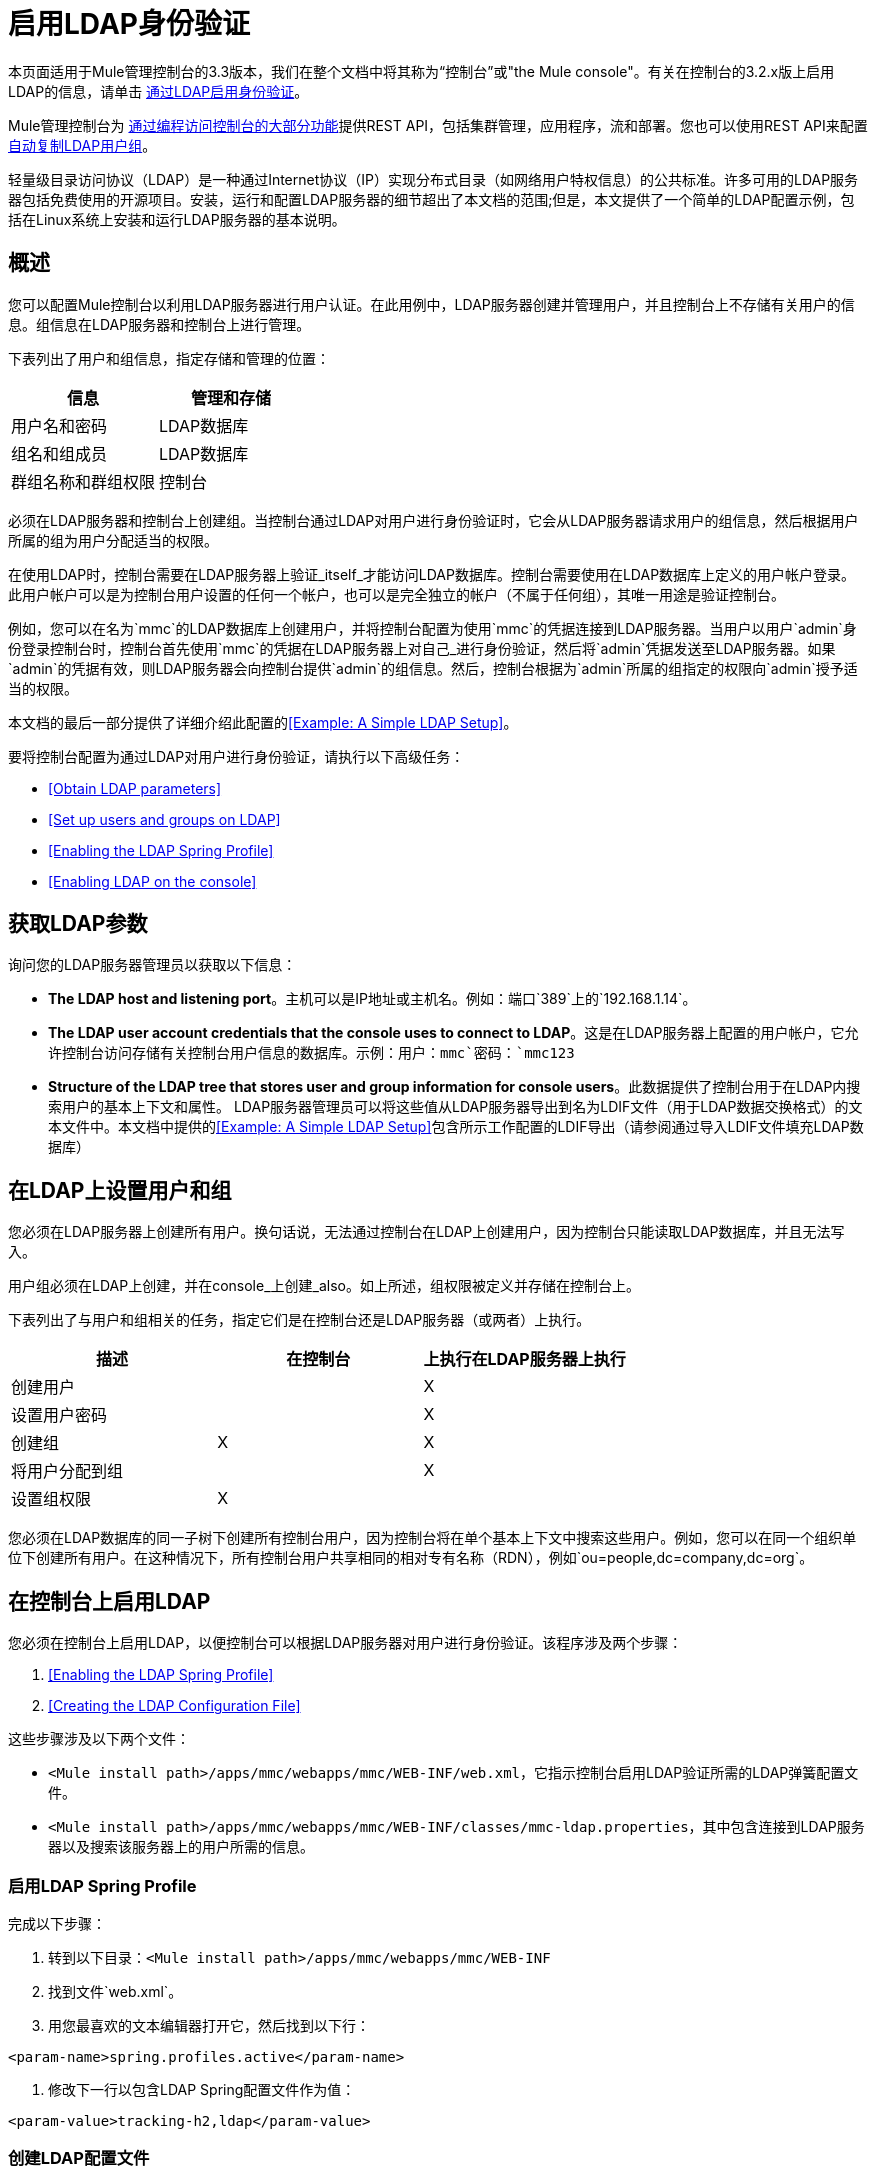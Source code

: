 = 启用LDAP身份验证
:keywords: ldap, authentication, mmc

本页面适用于Mule管理控制台的3.3版本，我们在整个文档中将其称为“控制台”或"the Mule console"。有关在控制台的3.2.x版上启用LDAP的信息，请单击 link:/mule-management-console/v/3.2/enabling-authentication-through-ldap[通过LDAP启用身份验证]。

Mule管理控制台为 link:/mule-management-console/v/3.3/using-the-management-console-api[通过编程访问控制台的大部分功能]提供REST API，包括集群管理，应用程序，流和部署。您也可以使用REST API来配置 link:/mule-management-console/v/3.3/using-the-management-console-api[自动复制LDAP用户组]。

轻量级目录访问协议（LDAP）是一种通过Internet协议（IP）实现分布式目录（如网络用户特权信息）的公共标准。许多可用的LDAP服务器包括免费使用的开源项目。安装，运行和配置LDAP服务器的细节超出了本文档的范围;但是，本文提供了一个简单的LDAP配置示例，包括在Linux系统上安装和运行LDAP服务器的基本说明。

== 概述

您可以配置Mule控制台以利用LDAP服务器进行用户认证。在此用例中，LDAP服务器创建并管理用户，并且控制台上不存储有关用户的信息。组信息在LDAP服务器和控制台上进行管理。

下表列出了用户和组信息，指定存储和管理的位置：

[%header,cols="2*a"]
|===
|信息 |管理和存储
|用户名和密码 | LDAP数据库
|组名和组成员 | LDAP数据库
|群组名称和群组权限 |控制台
|===

必须在LDAP服务器和控制台上创建组。当控制台通过LDAP对用户进行身份验证时，它会从LDAP服务器请求用户的组信息，然后根据用户所属的组为用户分配适当的权限。

在使用LDAP时，控制台需要在LDAP服务器上验证_itself_才能访问LDAP数据库。控制台需要使用在LDAP数据库上定义的用户帐户登录。此用户帐户可以是为控制台用户设置的任何一个帐户，也可以是完全独立的帐户（不属于任何组），其唯一用途是验证控制台。

例如，您可以在名为`mmc`的LDAP数据库上创建用户，并将控制台配置为使用`mmc`的凭据连接到LDAP服务器。当用户以用户`admin`身份登录控制台时，控制台首先使用`mmc`的凭据在LDAP服务器上对自己_进行身份验证，然后将`admin`凭据发送至LDAP服务器。如果`admin`的凭据有效，则LDAP服务器会向控制台提供`admin`的组信息。然后，控制台根据为`admin`所属的组指定的权限向`admin`授予适当的权限。

本文档的最后一部分提供了详细介绍此配置的<<Example: A Simple LDAP Setup>>。

要将控制台配置为通过LDAP对用户进行身份验证，请执行以下高级任务：

*  <<Obtain LDAP parameters>>
*  <<Set up users and groups on LDAP>>
*  <<Enabling the LDAP Spring Profile>>
*  <<Enabling LDAP on the console>>

== 获取LDAP参数

询问您的LDAP服务器管理员以获取以下信息：

*  *The LDAP host and listening port*。主机可以是IP地址或主机名。例如：端口`389`上的`192.168.1.14`。
*  *The LDAP user account credentials that the console uses to connect to LDAP*。这是在LDAP服务器上配置的用户帐户，它允许控制台访问存储有关控制台用户信息的数据库。示例：用户：`mmc`密码：`mmc123`
*  *Structure of the LDAP tree that stores user and group information for console users*。此数据提供了控制台用于在LDAP内搜索用户的基本上下文和属性。 LDAP服务器管理员可以将这些值从LDAP服务器导出到名为LDIF文件（用于LDAP数据交换格式）的文本文件中。本文档中提供的<<Example: A Simple LDAP Setup>>包含所示工作配置的LDIF导出（请参阅通过导入LDIF文件填充LDAP数据库）

== 在LDAP上设置用户和组

您必须在LDAP服务器上创建所有用户。换句话说，无法通过控制台在LDAP上创建用户，因为控制台只能读取LDAP数据库，并且无法写入。

用户组必须在LDAP上创建，并在console_上创建_also。如上所述，组权限被定义并存储在控制台上。

下表列出了与用户和组相关的任务，指定它们是在控制台还是LDAP服务器（或两者）上执行。

[%header,cols="3*"]
|===
|描述 |在控制台 |上执行在LDAP服务器上执行
|创建用户 |   | X
|设置用户密码 |   | X
|创建组 | X  | X
|将用户分配到组 |   | X
|设置组权限 | X  | 
|===

您必须在LDAP数据库的同一子树下创建所有控制台用户，因为控制台将在单个基本上下文中搜索这些用户。例如，您可以在同一个组织单位下创建所有用户。在这种情况下，所有控制台用户共享相同的相对专有名称（RDN），例如`ou=people,dc=company,dc=org`。

== 在控制台上启用LDAP

您必须在控制台上启用LDAP，以便控制台可以根据LDAP服务器对用户进行身份验证。该程序涉及两个步骤：

.  <<Enabling the LDAP Spring Profile>>
.  <<Creating the LDAP Configuration File>>

这些步骤涉及以下两个文件：

*  `<Mule install path>/apps/mmc/webapps/mmc/WEB-INF/web.xml`，它指示控制台启用LDAP验证所需的LDAP弹簧配置文件。
*  `<Mule install path>/apps/mmc/webapps/mmc/WEB-INF/classes/mmc-ldap.properties`，其中包含连接到LDAP服务器以及搜索该服务器上的用户所需的信息。

=== 启用LDAP Spring Profile

完成以下步骤：

. 转到以下目录：`<Mule install path>/apps/mmc/webapps/mmc/WEB-INF`
. 找到文件`web.xml`。
. 用您最喜欢的文本编辑器打开它，然后找到以下行：

[source, xml, linenums]
----
<param-name>spring.profiles.active</param-name>
----

. 修改下一行以包含LDAP Spring配置文件作为值：

[source, xml, linenums]
----
<param-value>tracking-h2,ldap</param-value>
----

=== 创建LDAP配置文件

完成以下步骤：

. 转到`classpath`目录：`<Mule install path>/apps/mmc/webapps/mmc/WEB-INF/classes`
. 创建一个名为`mmc-ldap.properties`的文件。这将是LDAP配置文件。

[NOTE]
对于Tomcat，类路径目录是`/lib`。
. 在此配置文件中包含所有必需的参数，并将特定于您的环境的值代入下面的列表中：

[source, code, linenums]
----
providerURL=ldap://192.168.1.14:389/
userDn=cn=mmc,dc=company,dc=com
password=mmcadmin
usernameAttribute=uid
userSearchBaseContext=ou=people,dc=company,dc=com
userSearchFilterExpression=(uid={0})
userSearchBase=ou=people,dc=company,dc=com
userSearchAttributeKey=objectclass
userSearchAttributeValue=person
roleDn=ou=groups,dc=company,dc=com
groupSearchFilter=(member={0})
----

下表介绍了通过配置文件设置的属性：

[%header,cols="2*a"]
|===
|属性 |说明
| `providerURL`  | LDAP服务器的URL，包括监听端口
{_ 1}} `userDn`  | _console user_的可分辨名称（DN），即控制台用于登录LDAP服务器并访问LDAP数据库的用户。
| `password`  | _console user_的密码。这是`initialDirContextFactory` bean的密码属性。
| `usernameAttribute`  |用于覆盖`org.mule.galaxy.security.ldap.UserLdapEntryMapper`中`usernameAttribute`参数的默认值，这是ActiveDirectory配置所必需的。默认值是`uid`。
| `userSearchBaseContext`  |控制台搜索用户的LDAP树结构中的基本上下文。这是`userSearch` bean的第一个`<constructor-arg>`。
| `userSearchFilterExpression`  |用于查找LDAP数据库中与特定用户匹配的条目的过滤器表达式。例如，（uid = \ {0}）会查找其`uid`属性与登录时在*Username*字段中提供给控制台的用户名匹配的条目。这是`userSearch` bean的第二个`<constructor-arg>`
| `userSearchBase`  |控制台将在其中搜索用户的LDAP数据库中的基本上下文。这是`userManagerTarget` bean的（`userSearchBase`属性）。
| `userSearchAttributeKey`  |用于在LDAP服务器上搜索用户的属性。这是`UserManagerTarget` bean的（`userSearchAttributes`属性）。
| `userSearchAttributeValue`  |这是用于在LDAP服务器上搜索用户的属性的值。
| `roleDn`  |上下文的DN用于搜索用户所属的组。这是`ldapAuthoritiesPopulator bean`的第二个<constructor-arg>。
| `groupSearchFilter`  |查找角色的过滤器表达式。例如，`(member={0})`搜索`groupSearchBase`内具有名为`member`的属性的组，其值包含在登录时在*Username*字段中提供给控制台的用户名。这是\ {`ldapAuthoritiesPopulator`} bean的`groupSearchFilter`属性。
|===

您可以配置用户和组搜索参数以适应包含用户条目的LDAP数据库的结构。

== 实施设置

=== 方法一：验证控制台用户

. 在LDAP服务器上，创建一个名为`Administrators`的组。
. 定义属于该组的用户。
. 在控制台上启用LDAP。
. 以属于`Administrators`组的用户身份登录控制台。

控制台会自动为属于组`Administrators`的任何用户分配完全管理权限，因此在登录时，您拥有控制台上的全部管理权限。然后，您可以在控制台上创建其他组并分配所需的权限。您可以在LDAP服务器上预制所有其他用户配置，例如从组中添加/删除用户。之后，您可以根据需要从LDAP服务器中删除`Administrators`组。

==== 使用控制台的管理员角色设置组

假设LDAP数据库的域是**company.com**。用户存储在组织单位*people*中，组存储在组织单位*groups*中。

在LDAP服务器上：

. 创建一个用户，例如`admin`。用户的DN将为：`cn=admin,ou=people,dc=company,dc=com`。
. 设置用户的密码。
. 创建一个名为`Administrators`的组。该组的DN将为`cn=Administrators,ou=groups,dc=company,dc=com`。
. 将组`Administrators`的属性`member`设置为包含用户`admin`。

在控制台上：

. 停止控制台。
. 在控制台上启用LDAP（请参阅说明<<Enabling LDAP on the console>>）。
. 重新启动控制台。
. 使用在LDAP服务器上设置的密码以用户`admin`登录。

控制台将您认证为属于组`Administrators`的LDAP服务器上的用户`admin`。因此，登录后，仪表板为具有管理权限的用户提供全部功能：

image:Dashboard.jpeg[仪表板]

您现在可以创建新的组，并修改现有组的权限。为此，请点击信息中心上的*Manage Users and Permissions*，或点击*Administration*，然后点击*User Groups*。

在创建/修改组到您想要的配置后，如果需要，您可以从LDAP服务器中删除`Administrators`组。


=== 方法二：验证控制台用户

. 在LDAP服务器上创建所有必要的用户和组。
. 启动控制台_without_ LDAP已启用。
. 登录到控制台。
. 创建与已在LDAP服务器上创建的组匹配的组。
. 为每个组分配适当的权限。
. 停止控制台。
. 在控制台上启用LDAP。
. 重新启动控制台，然后登录。

== 示例：简单的LDAP设置

此示例说明了一个简单的LDAP配置，其中LDAP服务器和控制台位于同一台计算机上。具体来说，该练习涵盖了在基于Debian的Linux系统上的LDAP服务器的安装和基本配置。要完成下面描述的步骤，您应该熟悉Linux系统上的软件安装和配置。

=== 环境

此示例是使用以下系统规范创建的：

*  O.S .: Linux（Xubuntu 12.04 LTS，基于Debian 7“Wheezy / Sid”）。主页：http://xubuntu.org
*  LDAP服务器：OpenLDAP。主页：http://www.openldap.org
*  LDAP浏览器：Apache Directory Studio。主页：http：//directory.apache.org/studio/

本示例提供了以下任务的基本概述：

* 下载并安装OpenLDAP服务器和实用程序
*  <<Downloading and installing the Apache Directory Studio LDAP browser>>
*  <<Configuring the LDAP Server>>
* 使用Apache Directory Studio创建LDAP用户和组（或者，通过导入LDIF文件来创建用户和组）
* 配置用于LDAP的控制台

=== 下载并安装OpenLDAP服务器

====  OpenLDAP安装选项

OpenLDAP是一个免费的开源LDAP服务器，可用于许多平台，包括大多数Unix，Linux，Mac OS X和Windows。设置OpenLDAP最简单的方法是在Debian，Suse，Red Hat等Linux发行版中安装相应的软件包。

OpenLDAP项目仅以源格式分发软件，可以获得 http://www.openldap.org/software/download/[这里]。请务必查看FAQ http://www.openldap.org/faq/data/cache/1.html[这里]。

此外，还有几个第三方预打包版本可供下载。

==== 在基于Debian的Linux发行版上安装

OpenLDAP服务器和客户端程序分别位于不同的软件包中，分别称为`slapd`和`ldap-utils`。 `ldap-utils`包中包含客户端实用程序，例如`ldapadd`和`ldapmodify`，它们允许您通过命令行读取和管理LDAP数据库。

要安装这两个软件包，请以root用户身份运行以下命令：

[source, code, linenums]
----
apt-get install slapd ldap-utils
----

 

[TIP]
====
*Running commands as root on some Debian-based systems*
在一些基于Debian的系统上，例如Ubuntu或其衍生产品，通常以root身份运行命令的过程是发出：`sudo <command>`

或者，您可以通过运行（作为在`/etc/sudoers`文件中正确授权的用户）以下命令来成为root：`sudo su -`
====


安装OpenLDAP的另一种方法是使用包管理器，例如`synaptic`，该管理器为系统的包数据库提供图形界面。 `synaptic`通常默认安装，并且在*System*> *Synaptic Package Manager*下的系统菜单中可用。在`synaptic`中，选择软件包`slapd`和`ldap-utils`，然后应用更改。

=== 下载并安装Apache Directory Studio LDAP浏览器

Apache Directory Studio是一个免费且开源的基于Eclipse的LDAP浏览器和客户端，可与任何LDAP服务器一起使用。它适用于Mac OS X，Linux和Windows。它可以直接从项目的 http://directory.apache.org/studio/[主页]下载。来源可在 http://directory.apache.org/studio/downloads.html[下载页面]中找到。

安装Apache Directory Studio非常简单 - 只需解压并解压安装文件并运行程序二进制文件。



[TIP]
====
*Uncompressing and unpacking gzipped tar files*

Linux的Apache Studio安装程序文件是一个gzipped tar文件（`.tar.gz`）。大多数Linux文件管理器（例如`Nautilus`或`Thunar`）提供了一种使用图形界面解压缩和解压缩这些文件的方法，通常通过右键单击该文件并选择*Open with Archive Manager*或类似选项。要在命令行上解压缩并解压缩文件，请导航到下载文件的目录并运行以下命令：`tar zxvf <file>`
====


=== 网络配置

对于这个例子，我们在本地机器的默认端口上运行OpenLDAP服务器。

LDAP主机：`127.0.0.1` +
  LDAP端口：`389`

=== 配置LDAP服务器

OpenLDAP服务器作为名为`slapd`的守护程序运行。安装分发包后，守护进程会自动启动，其默认配置是从`/etc/slapd.d`目录读取的。

在本例中，我们修改`slapd`的配置以从系统范围的LDAP配置文件`/etc/ldap/ldap.conf`中读取其参数。然后，我们修改此文件以包含包含LDAP用户的数据库的定义。这包括四个步骤：

.  <<Stopping the slapd daemon>>
. 修改slapd的默认参数文件`/etc/default/slapd`
. 修改系统范围的LDAP配置文件`/etc/ldap/ldap.conf`
. 重新启动`slapd`守护进程

==== 停止`slapd`守护进程

要验证`slapd`守护进程正在运行，请打开终端并发出以下命令：`ps aux | grep slapd`

如果守护进程正在运行，那么该命令将返回如下所示的内容：

[source, code, linenums]
----
openldap  1172  0.0  0.1 256916  4840 ?        Ssl  11:39   0:00 /usr/sbin/slapd -h ldap:/// ldapi:/// -g openldap -u openldap -F /etc/ldap/slapd.d
----

出现上述情况时，通过以root身份发出以下命令来停止守护进程：`service slapd stop`

最后，通过重新发布`ps aux`命令来验证它是否已有效停止。

==== 修改slapd的默认参数文件

[TIP]
当您修改配置文件时，您应该备份原始文件。例如，在同一目录中创建名为`<file>.bak`或`<file>.orig`的副本。
停止`slapd`守护进程后，使用文本编辑器打开文件`/etc/default/slapd`。查找并替换以下条目，如下所示：

. 找到以`SLAPD_CONF`开头的行，然后重新写入：`SLAPD_CONF=/etc/ldap/ldap.conf`
这告诉`slapd`守护进程从系统范围的LDAP配置文件`/etc/ldap/ldap.conf`中读取其配置，我们将在下一步中修改它。
. 找到以`SLAPD_PIDFILE`开头的行，然后重新写入：`(SLAPD_PIDFILE=/var/run/slapd.pid`
这告诉守护进程将其*Process Identification Number*（PID）写入文件`/var/run/slapd.pid`。如果没有这个设置，守护进程将不会启动。
. 找到以`SLAPD_SERVICES`开头的行，然后重新写入：`SLAPD_SERVICES="ldap://0.0.0.0:389/"`

这指示守护程序在所有网络接口上监听端口`389`（默认端口）。

==== 修改系统范围的LDAP配置文件

. 备份文件`/etc/ldap/ldap.conf`的内容。
. 将文件的内容替换为下面列出的内容。 （您需要用您自己的密码或哈希替换`rootpw`字段的内容。）

[source, code, linenums]
----
#
# LDAP Defaults
#
 
# See ldap.conf(5) for details
# This file should be world readable but not world writable.
 
loglevel 256
 
include /etc/ldap/schema/core.schema
include /etc/ldap/schema/cosine.schema
include /etc/ldap/schema/inetorgperson.schema
include /etc/ldap/schema/openldap.schema
include /etc/ldap/schema/misc.schema
include /etc/ldap/schema/collective.schema
include /etc/ldap/schema/dyngroup.schema
 
modulepath /usr/lib/ldap
moduleload back_bdb.la
 
database bdb
suffix "dc=company,dc=com"
rootdn "cn=Manager,dc=company,dc=com"
rootpw {MD5}n2Hfn6TPhHfYzebqdqm1XA==
----

这是一个只有一个数据库的基本配置文件，我们已经为这个例子设置了这个数据库。

下表介绍LDAP配置文件参数：

[%header,cols="2*a"]
|===
|项 |说明
| `loglevel`  |指定日志记录详细信息。级别256记录连接，操作和结果统计。在此系统上，默认情况下`slapd`会记录到`/var/log/syslog`。
| `modulepath`  |指定搜索可加载模块的目录列表。
| `moduleload`  |指定要加载的模块的名称，在本例中为加载伯克利数据库的`bdb`模块。
| `database`  |从数据库类型开始标记新数据库实例定义的开始。
| `suffix`  |将传递给数据库的所有查询的DN后缀。
| `rootdn`  |数据库的根用户的DN。该用户对数据库具有完全正确的读写访问权限。在这个例子中，我们使用这个用户为控制台用户创建条目。控制台本身只需要`read access`到数据库。它可以以不同的用户身份登录到LDAP。
| `rootpw`  |数据库root用户的密码。在这种情况下，该文件存储密码的MD5散列。密码可以以明文形式存储，但由于此配置文件具有世界可读性，因此存在安全风险。密码哈希可以使用`slappasswd command`生成，如下所述。
|===


 

[TIP]
====
*How to generate a hash for the database root user password (optional)*
如 link:#EnablingLDAPAuthentication-System-wideLDAPconfigurationfile[以上]所示，LDAP配置文件存储数据库根用户的用户名和密码。密码可以以明文保存;然而，这构成安全风险，因为LDAP配置文件是世界可读的。要为密码生成散列，请运行以下命令：`slappasswd -h <scheme> -s <secret>`


`<scheme>`是诸如\ {MD5}，\ {CRYPT}或\ {SSHA}（默认值）的RFC 2307方案，并且`<secret>`是散列的秘密。如果没有参数调用，该命令会提示输入密码并输出结果\ {SSHA}散列。

此命令的输出应与以下内容类似：\ {`MD5}Xr4ilOzQ4PCOq3aQ0qbuaQ==`

可以将此输出复制粘贴到`rootpw`字段的LDAP配置文件中。
====


==== 测试LDAP服务器

要测试LDAP服务器，请打开与服务器的连接并执行搜索。为此，请发出以下命令：

[source, code, linenums]
----
ldapsearch -x -b '' -s base '(objectclass=*)' namingContexts
----

对于这个例子，该命令应该返回以下输出：

[source, code, linenums]
----
# extended LDIF
#
# LDAPv3
# base <> with scope baseObject
# filter: (objectclass=*)
# requesting: namingContexts
#
 
#
dn:
namingContexts: dc=company,dc=com
 
# search result
search: 2
result: 0 Success
 
# numResponses: 2
# numEntries: 1
----

==== 创建LDAP数据库条目

此时，LDAP服务器正在运行并创建了一个空的数据库。我们通过创建数据库root用户来开始填充数据库，这对于使用Apache Studio进行登录和使用其图形界面添加数据库条目是必需的。

使用以下文本创建一个文本文件：

[source, code, linenums]
----
dn: dc=company,dc=com
objectclass: dcObject
objectclass: organization
o: My Company
dc: company
 
dn: cn=Manager,dc=company,dc=com
objectclass: organizationalRole
cn: Manager
----

[IMPORTANT]
使用LDIF文件时，检查间距非常重要。确保在条目之间只留下一条空白行（并且空白行中没有空格或制表符），并且在任何文本行的开头或末尾没有空格或制表符。

现在，使用以下命令创建初始数据库条目：

[source, code, linenums]
----
ldapadd -x -D "cn=Manager,dc=company,dc=com" -W -f <file>
----

该命令将提示您输入root用户的密码。输入您在系统范围的LDAP配置文件中设置的密码。

该命令应该返回以下输出：

[source, code, linenums]
----
Enter LDAP Password:
adding new entry "dc=company,dc=com"
 
adding new entry "cn=Manager,dc=company,dc=com"
----

此时，已经定义了DN“cn = Manager，dc = company，dc = com”的数据库root用户。

我们使用此用户登录以填充数据库。

==== 填充LDAP数据库

有两种填充LDAP数据库的方法：通过图形用户界面手动定义每个数据库对象，或者使用数据库对象定义编写LDIF文件，然后将文件导入到LDAP中。这个例子描述了两种方法：

<<Populating the LDAP database using a GUI (Apache Studio)>> +
通过导入LDIF文件填充LDAP数据库

===== 使用GUI填充LDAP数据库（Apache Studio）

====== 启动Apache Studio

导航到解压缩Apache Studio gzipped tar文件的目录。打开一个终端窗口并输入：

[source, code, linenums]
----
cd <Apache Studio directory>
----

例如：

[source, code, linenums]
----
cd ApacheDirectoryStudio-linux-x86_64-1.5.3.v20100330/
----

[TIP]
使用终端时，按Tab键通常会自动完成文件夹和文件名称。

一旦进入目录，发出以下命令：

[source, code, linenums]
----
./ApacheDirectoryStudio
----

出现Apache Studio的欢迎屏幕（通常为空白屏幕）。

为了开始填充数据库，您必须首先创建一个到数据库的连接，完成以下步骤：

. 打开*LDAP*菜单，然后点击*New Connection*。弹出*Network Parameter*窗口。

image:1-conn.parameters.png[1-conn.parameters]

. 填写必填字段：
*  *Connection name*：指定任何有意义的名称。对于这个例子，我们使用`local`。
*  *Hostname*：LDAP服务器的主机名或IP地址。在本例中，它位于本地主机`127.0.0.1`上。
*  *Port*：在此示例中，端口`389`（默认为LDAP）。
*  *Encryption method*：`No encryption`。
. 要测试连接，请点击*Check Network Parameter*，然后点击*Next*。

[TIP]
====
如果在尝试与其他主机上的LDAP服务器建立连接时遇到连接问题，请运行以下命令发出telnet命令以移植LDAP主机上的`389`：`telnet <host> <port>`
====

例如：

[source, code, linenums]
----
telnet 192.168.1.14 389
----

如果连接成功，则输出应类似于以下内容：

[source, code, linenums]
----
syrah:~$ telnet 127.0.0.1 389
Trying 127.0.0.1...
Connected to 127.0.0.1.
Escape character is '^]'.
----

另一方面，`Connection refused`错误表示没有任何内容正在侦听指定的端口。任何其他结果都可能表示网络问题，例如您的计算机与LDAP主机之间的防火墙。
====

设置完网络参数后，向导会将您带到*Authentication*窗口：

image:2-auth_user.png[2- AUTH_USER]

输入所需信息：

*Authentication Method*：`Simple authentication`。
  *Bind DN or user*：数据库的根用户，如LDAP配置文件中所定义的，并使用上述的LDIF导入来创建。在这种情况下，*cn=Manager,dc=company,dc=com*。
  *Bind password*：LDAP配置文件中定义的数据库root用户的密码。

点击*Check Authentication*验证验证，然后点击*Finish*。

Apache Directory Studio现在已连接到LDAP服务器。 *LDAP Browser*窗格显示名为*DIT*的顶级条目（目录信息树）。点击*DIT*旁边的箭头展开数据库的内容。此时，数据库只包含一个对象：root用户Manager。

image:4-initial_DB_objects.png[4- initial_DB_objects]

===== 创建组织单位

我们创建两个组织单位（ou）：*groups*，用于存储组定义;和*people*，用于存储用户定义。

. 在*LDAP Browser*窗格中，右键单击数据库的域条目**dc=company,dc=com**。
. 在弹出式菜单上，点击*New*，然后选择*New Entry*。
. 在*Entry Creation Method*窗口中，点击*Create entry from scratch*，然后点击*Next*。该向导将带您进入*Object Classes*窗口：

image:5-create_obj_wizard-ob_classes.png[5- create_obj_wizard-ob_classes]

. 在*Available object classes*输入框中，开始输入*OrganizationalUnit*。搜索框会自动选择与您的搜索相匹配的可用对象。

image:6-create_obj_wizard-ob_classes.png[6- create_obj_wizard-ob_classes]

. 点击*OrganizationalUnit*。
. 点击*Add*，然后点击*Next*。下一个窗口是*Distinguished Name*窗口：

image:7-create_obj_wizard-DN.png[7- create_obj_wizard-DN]

. 在*RDN*字段中输入*ou*，然后按*Enter*。
. 在*=*字段中输入*groups*。当您这样做时，*DN Preview*窗口会自动填充您创建的条目的*Distinguished Name*，在这种情况下为`ou=groups,dc=company,dc=com`。
. 点击*Next*。该向导将带您进入*Attributes*弹出窗口：

image:8-create_obj_wizard-attrs.png[8 create_obj_wizard-ATTRS]

该窗口显示刚刚创建的对象的属性列表。
. 点击*Finish*将更改写入LDAP数据库。将创建一个类型为OrganizationalUnit的对象`groups`，并带有DN `ou=groups,dc=company,dc=com`，并显示在*LDAP Browser*窗格中。

重复上述过程，创建一个新的名为*people*的OrganizationalUnit对象。

===== 创建用户

此时，LDAP数据库包含根用户以及两个名为`groups`和`people`的空白组织单位。我们接下来为三个用户创建条目，全部在`people`组织单位下。

[%header,cols="2*a"]
|===
|用户 |此配置中的用户功能
| mmc  |允许控制台在LDAP上验证_itself_，以获得对数据库的读取访问权限。该用户的凭证存储在控制台的LDAP配置文件`mmc-ldap.properties`中。
| admin  |这是一个控制台用户。它将成为`Administrators`组的成员，并且在控制台上拥有完整的管理权限。
| testuser1  |这是一个具有有限权限的控制台用户，为此示例创建。
|===

创建用户的过程与创建组的过程相同。当然，值（对象类型和属性）不同。

. 右键单击LDAP树中的*ou=people*条目，选择*New*，然后选择*New Entry*。
. 在*Object Classes*窗口中，选择*inetOrgPerson*，然后点击*Next*。
. 在*Distinguished Name*窗口的*RDN*字段中键入`cn`，然后按*Enter*。
. 在*=*字段中输入`mmc`。当您这样做时，*DN Preview*窗口应该自动填入您创建的条目的*Distinguished Name*，在这种情况下`cn=mmc,ou=people,dc=company,dc=com`。
. 按*Next*。
. 当*Attributes*窗口提示您为*sn*字段指定值时，右键单击*sn*字段，然后选择*Edit Value*。键入*mmc*，然后点击*Finish*。

已使用以下属性创建`mmc`用户：

*  objectClass：`inetOrgPerson`
*  objectClass：`organizationalPerson`
*  objectClass：`person`
*  objectClass：`top`
*  cn：`mmc`
*  sn：`mmc`

您必须添加两个属性：

uid：`mmc`
userPassword：`mmc123`

. 要添加这些属性，请点击*New Attribute*图标（如下突出显示）。

image:9-create_obj_wizard-user_attrs.png[9- create_obj_wizard-user_attrs]

. 在*Attribute Type*窗口输入框中，键入`uid`（或者通过单击输入框右侧的箭头从下拉菜单中选择*uid*）。
. 点击*Next*，然后点击*Finish*。
. 输入*mmc*，然后按*Enter*。
. 再次点击*New Attribute*图标，然后输入或选择*userPassword*。
. 点击*Next*。
. 在*Options*窗口中，点击*Finish*。

image:10-create_obj_wizard-user_pass.png[10 create_obj_wizard-user_pass]

. 提示输入新密码时，请键入*mmc123*（或您选择的另一个密码;您必须在控制台的`mmc-ldap.properties`文件中指定相同的密码） }字段。
. 在*Select Hash Method*菜单中，选择*Plaintext*，然后点击*OK*。

用户`mmc`现在已被定义为将在此示例配置中使用的所有属性。

重复上述步骤创建用户*admin*和*testuser1*，并指定您选择的密码。这些密码将在登录控制台时由用户输入。

===== 创建和定义管理员组

. 在*LDAP Browser*窗格上，右键单击目录树中的*ou=groups*条目。
. 选择*New*，然后选择*New Entry*。
. 按照创建组织单位和用户的相同步骤，使用以下属性定义条目：
*  objectClass：`groupOfNames`
*  cn：`Administrators`
*  `member: cn=admin,ou=people,dc=company,dc=com`

定义*cn*属性后，对象创建向导会提示您输入*member*属性的值。这是属于`Administrators`组的用户的DN。您可以键入用户的DN（请参阅上文），也可以点击*Browse*从数据库中选择用户：

image:11-create_obj_wizard-groupmember.png[11-create_obj_wizard-groupmember]

如您所见，组成员资格不会与用户定义一起存储，而是与用户所属组的定义一起存储。如果您希望多个用户属于该组，请使用*New Attribute*图标（参见上文）向该组添加更多属性，并完成以下步骤：

. 选择*member*作为属性类型。
. 选择将成为该组成员的其他用户。

当用户登录到控制台时，控制台首先要求LDAP服务器验证用户名和密码，然后请求该用户所属的组的列表。此搜索的参数在`mmc-ldap.properties`文件的以下行中定义：

[source, code, linenums]
----
groupSearchFilter=(member={0})
----

===== 创建和定义测试用户和组

按照上述步骤，创建名为*testuser1*的用户和名为*testgroup*的组，并将`testuser1`作为组的成员。

==== 配置LDAP的控制台

按照<<Enabling LDAP on the console>>中列出的步骤在控制台上启用LDAP。在本例中，`mmc-ldap.properties`文件的内容如下所示：

[source, code, linenums]
----
providerURL=ldap://127.0.0.1:389/
userDn=cn=mmc,ou=people,dc=company,dc=com
password=mmc123
userSearchBaseContext=ou=people,dc=company,dc=com
userSearchFilterExpression=(uid={0})
userSearchBase=ou=people,dc=company,dc=com
userSearchAttributeKey=objectclass
userSearchAttributeValue=person
roleDn=ou=groups,dc=company,dc=com
groupSearchFilter=(member={0})
----

===== 测试控制台登录

启动控制台并以用户*admin*登录，使用在创建用户时在LDAP中设置的密码。由于用户`admin`是管理员组的成员，因此控制台已为该用户提供了该组的默认全部管理权限。登录时，控制台将显示仪表板，该仪表板为组成员提供全部功能。

登录到控制台后，验证控制台是否已正确读取LDAP服务器中的所有用户。为此，请点击*Administration*。您应该看到在LDAP数据库上创建的所有用户的列表，在这种情况下，`mmc`，`admin`和`testuser1`。

image:12-mmc-userlist.png[12-MMC-用户列表]

创建一个名为*testgroup*的组：

. 导航至屏幕左侧的*Manage*窗格。
. 点击*User Groups*。
. 点击屏幕右侧的*New*，然后输入：
* 组*Name*
*  *Description*（如果需要）
* 设置权限。

对于此测试组，请设置以下权限：

*Applications - View*
  *Deployments - View*
  *Flows - View*
  *Tracking - View*
  *Files - View*
  *Servers - View*

*Server Group Permissions*：全部

从控制台注销，然后以*testuser1*身份登录。控制台显示仪表板，但限制的选项与组`testgroup`的有限权限匹配：

image:13-mmc-limited_dashboard.png[13-MMC-limited_dashboard]

==== 从哪里开始

您可以在LDAP上创建新用户和组，并将成员分配给组。然后，在控制台上为每个组设置所需的权限。如果需要，您可以从LDAP中删除`Administrators`组。

[WARNING]
修改LDAP数据库后，重新启动控制台以允许其重新读取LDAP数据库的内容。

=== 填充LDAP数据库的替代方法：导入LDIF文件

要在LDAP中自动创建数据库对象，首先要在LDIF文件中定义对象，然后使用`ldapadd`命令将文件导入到LDAP中。

以下您将找到本示例中创建的所有数据库用户和组对象的LDIF文件。如果您希望自动将此用户和组配置复制到LDAP数据库中，请将以下代码复制粘贴到纯文本文件中，然后使用以下命令导入文件：

[source, code, linenums]
----
ldapadd -x -D "cn=Manager,dc=company,dc=com" -W -f <file>
----

您可能希望在导入前修改`userPassword`值。

LDIF文件内容：

[source, code, linenums]
----
dn: ou=groups,dc=company,dc=com
objectClass: organizationalUnit
objectClass: top
ou: groups
 
dn: ou=people,dc=company,dc=com
objectClass: organizationalUnit
objectClass: top
ou: people
 
dn: cn=Administrators,ou=groups,dc=company,dc=com
objectClass: groupOfNames
objectClass: top
cn: Administrators
member: cn=admin,ou=people,dc=company,dc=com
 
dn: cn=admin,ou=people,dc=company,dc=com
objectClass: inetOrgPerson
objectClass: organizationalPerson
objectClass: person
objectClass: top
cn: admin
sn: admin
uid: admin
userPassword: mmcadmin
 
dn: cn=Developers,ou=groups,dc=company,dc=com
objectClass: groupOfNames
objectClass: top
cn: Developers
member: cn=admin,ou=people,dc=company,dc=com
 
dn: cn=testuser1,ou=people,dc=company,dc=com
objectClass: inetOrgPerson
objectClass: organizationalPerson
objectClass: person
objectClass: top
cn: testuser1
sn: testuser1
uid: testuser1
userPassword: testuser1123
 
dn: cn=testgroup,ou=groups,dc=company,dc=com
objectClass: groupOfNames
objectClass: top
cn: testgroup
member: cn=testuser1,ou=people,dc=company,dc=com
 
dn: cn=mmc,ou=people,dc=company,dc=com
objectClass: inetOrgPerson
objectClass: organizationalPerson
objectClass: person
objectClass: top
cn: mmc
sn: mmc
uid: mmc
userPassword: mmc123
----

===  LDAP事件的基本记录

默认情况下，LDAP服务器将事件记录到`/var/log/syslog`。如果出现身份验证问题，请查看此日志以了解详细信息

以下是日志摘录，显示用户登录控制台时由`slapd`记录的事件。对LDAP服务器有两项`BIND`操作（用户认证）;第一次出现在控制台启动并验证自身时（请参阅下面摘录中的第二行和第三行）。在建立用于搜索的上下文基础之后，LDAP搜索`user admin`，对用户进行身份验证，然后搜索用户所属的组。

[source, code, linenums]
----
Jun  6 17:02:21 syrah slapd[1099]: conn=1007 fd=15 ACCEPT from IP=127.0.0.1:34467 (IP=0.0.0.0:389)
Jun  6 17:02:21 syrah slapd[1099]: conn=1007 op=0 BIND dn="cn=mmc,ou=people,dc=company,dc=com" method=128
Jun  6 17:02:21 syrah slapd[1099]: conn=1007 op=0 BIND dn="cn=mmc,ou=people,dc=company,dc=com" mech=SIMPLE ssf=0
Jun  6 17:02:21 syrah slapd[1099]: conn=1007 op=0 RESULT tag=97 err=0 text=
Jun  6 17:02:21 syrah slapd[1099]: conn=1007 op=1 SRCH base="ou=people,dc=company,dc=com" scope=2 deref=3 filter="(uid=admin)"
Jun  6 17:02:21 syrah slapd[1099]: <= bdb_equality_candidates: (objectClass) not indexed
Jun  6 17:02:21 syrah slapd[1099]: <= bdb_equality_candidates: (uid) not indexed
Jun  6 17:02:21 syrah slapd[1099]: conn=1007 op=1 SEARCH RESULT tag=101 err=0 nentries=1 text=
Jun  6 17:02:21 syrah slapd[1099]: conn=1008 fd=16 ACCEPT from IP=127.0.0.1:34468 (IP=0.0.0.0:389)
Jun  6 17:02:21 syrah slapd[1099]: conn=1008 op=0 BIND dn="cn=admin,ou=people,dc=company,dc=com" method=128
Jun  6 17:02:21 syrah slapd[1099]: conn=1008 op=0 BIND dn="cn=admin,ou=people,dc=company,dc=com" mech=SIMPLE ssf=0
Jun  6 17:02:21 syrah slapd[1099]: conn=1008 op=0 RESULT tag=97 err=0 text=
Jun  6 17:02:21 syrah slapd[1099]: conn=1008 op=1 SRCH base="cn=admin,ou=people,dc=company,dc=com" scope=0 deref=3 filter="(objectClass=*)"
Jun  6 17:02:21 syrah slapd[1099]: conn=1008 op=1 SEARCH RESULT tag=101 err=0 nentries=1 text=
Jun  6 17:02:21 syrah slapd[1099]: conn=1008 op=2 UNBIND
Jun  6 17:02:21 syrah slapd[1099]: conn=1008 fd=16 closed
Jun  6 17:02:21 syrah slapd[1099]: conn=1007 op=2 SRCH base="ou=groups,dc=company,dc=com" scope=2 deref=3 filter="(member=cn=admin,ou=people,dc=company,dc=com)"
Jun  6 17:02:21 syrah slapd[1099]: conn=1007 op=2 SRCH attr=cn objectClass javaSerializedData javaClassName javaFactory javaCodeBase javaReferenceAddress javaClassNames javaRemoteLocation
----
